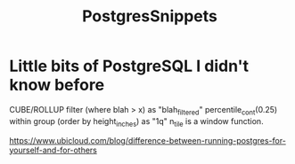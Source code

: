 :PROPERTIES:
:ID:       7138e8d9-a25c-4ede-8fbb-2f93b3bcb88e
:END:
#+title: PostgresSnippets
* Little bits of PostgreSQL I didn't know before

CUBE/ROLLUP
filter (where blah > x) as "blah_filtered"
percentile_cont(0.25) within group (order by height_inches) as "1q"
n_tile is a window function.


https://www.ubicloud.com/blog/difference-between-running-postgres-for-yourself-and-for-others
